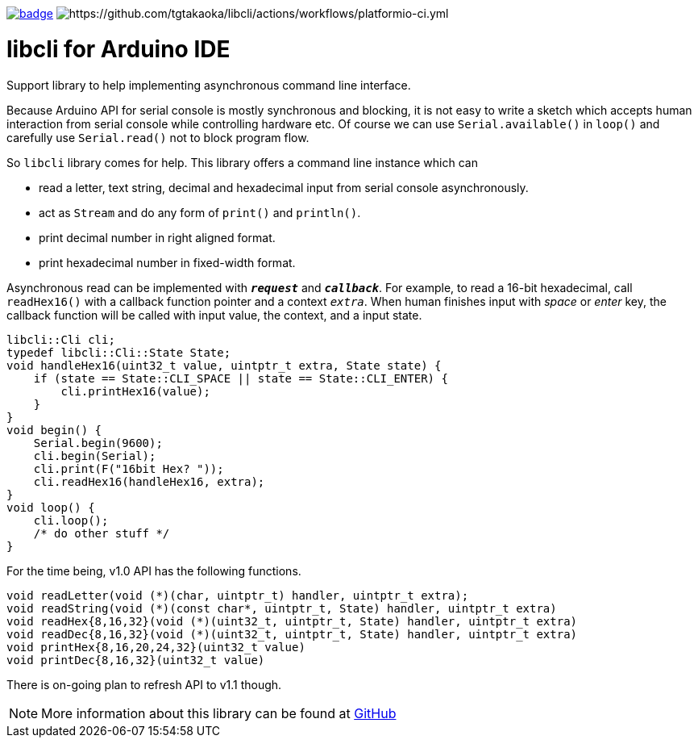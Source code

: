 image:https://github.com/tgtakaoka/libcli/actions/workflows/compile-examples.yml/badge.svg[link="https://github.com/tgtakaoka/libcli/actions/workflows/compile-examples.yml"]
image:https://github.com/tgtakaoka/libcli/actions/workflows/platformio-ci.yml/badge.svg[https://github.com/tgtakaoka/libcli/actions/workflows/platformio-ci.yml]

= libcli for Arduino IDE =

Support library to help implementing asynchronous command line
interface.

Because Arduino API for serial console is mostly synchronous and
blocking, it is not easy to write a sketch which accepts human
interaction from serial console while controlling hardware etc.  Of
course we can use `Serial.available()` in `loop()` and carefully use
`Serial.read()` not to block program flow.

So `libcli` library comes for help. This library offers a command line
instance which can

* read a letter, text string, decimal and hexadecimal input
  from serial console asynchronously.
* act as `Stream` and do any form of `print()` and `println()`.
* print decimal number in right aligned format.
* print hexadecimal number in fixed-width format.

Asynchronous read can be implemented with `*_request_*` and
`*_callback_*`.  For example, to read a 16-bit hexadecimal, call
`readHex16()` with a callback function pointer and a context
`_extra_`.  When human finishes input with _space_ or _enter_ key, the
callback function will be called with input value, the context, and a
input state.

  libcli::Cli cli;
  typedef libcli::Cli::State State;
  void handleHex16(uint32_t value, uintptr_t extra, State state) {
      if (state == State::CLI_SPACE || state == State::CLI_ENTER) {
          cli.printHex16(value);
      }
  }
  void begin() {
      Serial.begin(9600);
      cli.begin(Serial);
      cli.print(F("16bit Hex? "));
      cli.readHex16(handleHex16, extra);
  }
  void loop() {
      cli.loop();
      /* do other stuff */
  }

For the time being, v1.0 API has the following functions.

  void readLetter(void (*)(char, uintptr_t) handler, uintptr_t extra);
  void readString(void (*)(const char*, uintptr_t, State) handler, uintptr_t extra)
  void readHex{8,16,32}(void (*)(uint32_t, uintptr_t, State) handler, uintptr_t extra)
  void readDec{8,16,32}(void (*)(uint32_t, uintptr_t, State) handler, uintptr_t extra)
  void printHex{8,16,20,24,32}(uint32_t value)
  void printDec{8,16,32}(uint32_t value)

There is on-going plan to refresh API to v1.1 though.

NOTE: More information about this library can be found at
https://github.com/tgtakaoka/libcli[GitHub]
